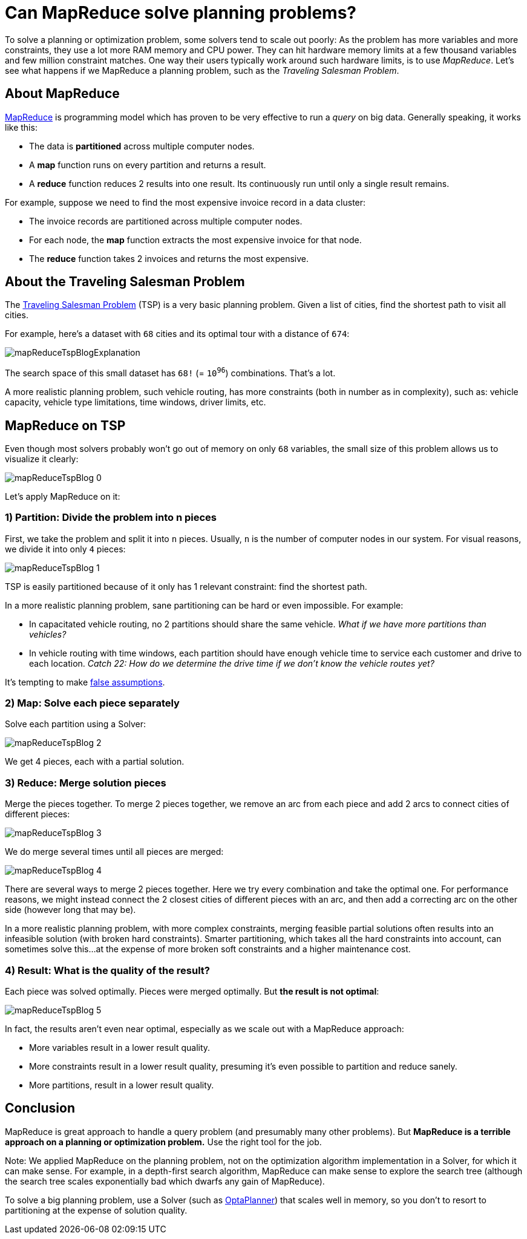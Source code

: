 = Can MapReduce solve planning problems?
:page-interpolate: true
:awestruct-author: ge0ffrey
:awestruct-layout: blogPostBase
:awestruct-tags: [tsp, insight, algorithm]

To solve a planning or optimization problem, some solvers tend to scale out poorly:
As the problem has more variables and more constraints, they use a lot more RAM memory and CPU power.
They can hit hardware memory limits at a few thousand variables and few million constraint matches.
One way their users typically work around such hardware limits, is to use _MapReduce_.
Let's see what happens if we MapReduce a planning problem, such as the _Traveling Salesman Problem_.

== About MapReduce

http://en.wikipedia.org/wiki/MapReduce[MapReduce] is programming model
which has proven to be very effective to run a _query_ on big data.
Generally speaking, it works like this:

* The data is *partitioned* across multiple computer nodes.
* A *map* function runs on every partition and returns a result.
* A *reduce* function reduces 2 results into one result. Its continuously run until only a single result remains.

For example, suppose we need to find the most expensive invoice record in a data cluster:

* The invoice records are partitioned across multiple computer nodes.
* For each node, the *map* function extracts the most expensive invoice for that node.
* The *reduce* function takes 2 invoices and returns the most expensive.

== About the Traveling Salesman Problem

The http://en.wikipedia.org/wiki/Travelling_salesman_problem[Traveling Salesman Problem] (TSP) is a very basic planning problem.
Given a list of cities, find the shortest path to visit all cities.

For example, here's a dataset with `68` cities and its optimal tour with a distance of `674`:

image::mapReduceTspBlogExplanation.png[]

The search space of this small dataset has `68!` (= `10^96^`) combinations. That's a lot.

A more realistic planning problem, such vehicle routing, has more constraints (both in number as in complexity),
such as: vehicle capacity, vehicle type limitations, time windows, driver limits, etc.

== MapReduce on TSP

Even though most solvers probably won't go out of memory on only `68` variables,
the small size of this problem allows us to visualize it clearly:

image::mapReduceTspBlog_0.png[]

Let's apply MapReduce on it:

=== 1) *Partition*: Divide the problem into n pieces

First, we take the problem and split it into `n` pieces.
Usually, `n` is the number of computer nodes in our system.
For visual reasons, we divide it into only `4` pieces:

image::mapReduceTspBlog_1.png[]

TSP is easily partitioned because of it only has 1 relevant constraint: find the shortest path.

In a more realistic planning problem, sane partitioning can be hard or even impossible. For example:

* In capacitated vehicle routing, no 2 partitions should share the same vehicle. _What if we have more partitions than vehicles?_
* In vehicle routing with time windows, each partition should have enough vehicle time to service each customer
and drive to each location. _Catch 22: How do we determine the drive time if we don't know the vehicle routes yet?_

It's tempting to make link:#{relative('/blog/2013/08/06/FalseAssumptionsForVRP.html')}[false assumptions].

=== 2) *Map*: Solve each piece separately

Solve each partition using a Solver:

image::mapReduceTspBlog_2.png[]

We get 4 pieces, each with a partial solution.

=== 3) *Reduce*: Merge solution pieces

Merge the pieces together. To merge 2 pieces together, we remove an arc from each piece
and add 2 arcs to connect cities of different pieces:

image::mapReduceTspBlog_3.png[]

We do merge several times until all pieces are merged:

image::mapReduceTspBlog_4.png[]

There are several ways to merge 2 pieces together. Here we try every combination and take the optimal one.
For performance reasons, we might instead connect the 2 closest cities of different pieces with an arc,
and then add a correcting arc on the other side (however long that may be).

In a more realistic planning problem, with more complex constraints, merging feasible partial solutions
often results into an infeasible solution (with broken hard constraints).
Smarter partitioning, which takes all the hard constraints into account, can sometimes solve this...
at the expense of more broken soft constraints and a higher maintenance cost.

=== 4) *Result*: What is the quality of the result?

Each piece was solved optimally. Pieces were merged optimally. But *the result is not optimal*:

image::mapReduceTspBlog_5.png[]

In fact, the results aren't even near optimal, especially as we scale out with a MapReduce approach:

* More variables result in a lower result quality.
* More constraints result in a lower result quality, presuming it's even possible to partition and reduce sanely.
* More partitions, result in a lower result quality.

== Conclusion

MapReduce is great approach to handle a query problem (and presumably many other problems).
But *MapReduce is a terrible approach on a planning or optimization problem.*
Use the right tool for the job.

Note: We applied MapReduce on the planning problem,
not on the optimization algorithm implementation in a Solver, for which it can make sense.
For example, in a depth-first search algorithm, MapReduce can make sense to explore the search tree
(although the search tree scales exponentially bad which dwarfs any gain of MapReduce).

To solve a big planning problem, use a Solver (such as http://www.optaplanner.org/[OptaPlanner])
that scales well in memory, so you don't to resort to partitioning at the expense of solution quality.
